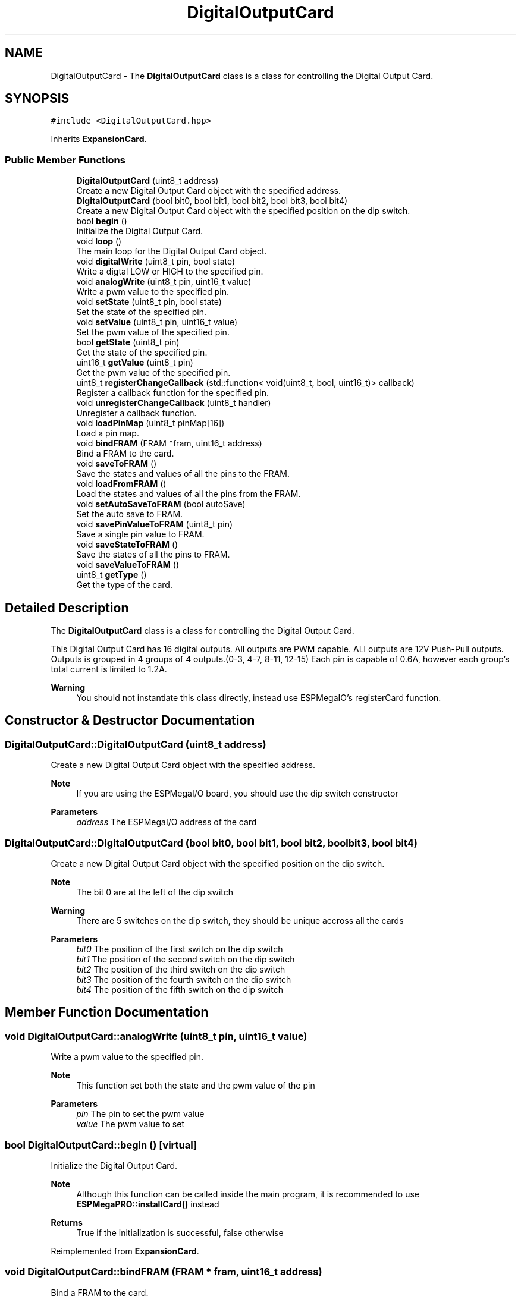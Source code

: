 .TH "DigitalOutputCard" 3 "Tue Jan 9 2024" "ESPMega PRO R3" \" -*- nroff -*-
.ad l
.nh
.SH NAME
DigitalOutputCard \- The \fBDigitalOutputCard\fP class is a class for controlling the Digital Output Card\&.  

.SH SYNOPSIS
.br
.PP
.PP
\fC#include <DigitalOutputCard\&.hpp>\fP
.PP
Inherits \fBExpansionCard\fP\&.
.SS "Public Member Functions"

.in +1c
.ti -1c
.RI "\fBDigitalOutputCard\fP (uint8_t address)"
.br
.RI "Create a new Digital Output Card object with the specified address\&. "
.ti -1c
.RI "\fBDigitalOutputCard\fP (bool bit0, bool bit1, bool bit2, bool bit3, bool bit4)"
.br
.RI "Create a new Digital Output Card object with the specified position on the dip switch\&. "
.ti -1c
.RI "bool \fBbegin\fP ()"
.br
.RI "Initialize the Digital Output Card\&. "
.ti -1c
.RI "void \fBloop\fP ()"
.br
.RI "The main loop for the Digital Output Card object\&. "
.ti -1c
.RI "void \fBdigitalWrite\fP (uint8_t pin, bool state)"
.br
.RI "Write a digtal LOW or HIGH to the specified pin\&. "
.ti -1c
.RI "void \fBanalogWrite\fP (uint8_t pin, uint16_t value)"
.br
.RI "Write a pwm value to the specified pin\&. "
.ti -1c
.RI "void \fBsetState\fP (uint8_t pin, bool state)"
.br
.RI "Set the state of the specified pin\&. "
.ti -1c
.RI "void \fBsetValue\fP (uint8_t pin, uint16_t value)"
.br
.RI "Set the pwm value of the specified pin\&. "
.ti -1c
.RI "bool \fBgetState\fP (uint8_t pin)"
.br
.RI "Get the state of the specified pin\&. "
.ti -1c
.RI "uint16_t \fBgetValue\fP (uint8_t pin)"
.br
.RI "Get the pwm value of the specified pin\&. "
.ti -1c
.RI "uint8_t \fBregisterChangeCallback\fP (std::function< void(uint8_t, bool, uint16_t)> callback)"
.br
.RI "Register a callback function for the specified pin\&. "
.ti -1c
.RI "void \fBunregisterChangeCallback\fP (uint8_t handler)"
.br
.RI "Unregister a callback function\&. "
.ti -1c
.RI "void \fBloadPinMap\fP (uint8_t pinMap[16])"
.br
.RI "Load a pin map\&. "
.ti -1c
.RI "void \fBbindFRAM\fP (FRAM *fram, uint16_t address)"
.br
.RI "Bind a FRAM to the card\&. "
.ti -1c
.RI "void \fBsaveToFRAM\fP ()"
.br
.RI "Save the states and values of all the pins to the FRAM\&. "
.ti -1c
.RI "void \fBloadFromFRAM\fP ()"
.br
.RI "Load the states and values of all the pins from the FRAM\&. "
.ti -1c
.RI "void \fBsetAutoSaveToFRAM\fP (bool autoSave)"
.br
.RI "Set the auto save to FRAM\&. "
.ti -1c
.RI "void \fBsavePinValueToFRAM\fP (uint8_t pin)"
.br
.RI "Save a single pin value to FRAM\&. "
.ti -1c
.RI "void \fBsaveStateToFRAM\fP ()"
.br
.RI "Save the states of all the pins to FRAM\&. "
.ti -1c
.RI "void \fBsaveValueToFRAM\fP ()"
.br
.ti -1c
.RI "uint8_t \fBgetType\fP ()"
.br
.RI "Get the type of the card\&. "
.in -1c
.SH "Detailed Description"
.PP 
The \fBDigitalOutputCard\fP class is a class for controlling the Digital Output Card\&. 

This Digital Output Card has 16 digital outputs\&. All outputs are PWM capable\&. ALl outputs are 12V Push-Pull outputs\&. Outputs is grouped in 4 groups of 4 outputs\&.(0-3, 4-7, 8-11, 12-15) Each pin is capable of 0\&.6A, however each group's total current is limited to 1\&.2A\&.
.PP
\fBWarning\fP
.RS 4
You should not instantiate this class directly, instead use ESPMegaIO's registerCard function\&. 
.RE
.PP

.SH "Constructor & Destructor Documentation"
.PP 
.SS "DigitalOutputCard::DigitalOutputCard (uint8_t address)"

.PP
Create a new Digital Output Card object with the specified address\&. 
.PP
\fBNote\fP
.RS 4
If you are using the ESPMegaI/O board, you should use the dip switch constructor
.RE
.PP
\fBParameters\fP
.RS 4
\fIaddress\fP The ESPMegaI/O address of the card 
.RE
.PP

.SS "DigitalOutputCard::DigitalOutputCard (bool bit0, bool bit1, bool bit2, bool bit3, bool bit4)"

.PP
Create a new Digital Output Card object with the specified position on the dip switch\&. 
.PP
\fBNote\fP
.RS 4
The bit 0 are at the left of the dip switch
.RE
.PP
\fBWarning\fP
.RS 4
There are 5 switches on the dip switch, they should be unique accross all the cards
.RE
.PP
\fBParameters\fP
.RS 4
\fIbit0\fP The position of the first switch on the dip switch 
.br
\fIbit1\fP The position of the second switch on the dip switch 
.br
\fIbit2\fP The position of the third switch on the dip switch 
.br
\fIbit3\fP The position of the fourth switch on the dip switch 
.br
\fIbit4\fP The position of the fifth switch on the dip switch 
.RE
.PP

.SH "Member Function Documentation"
.PP 
.SS "void DigitalOutputCard::analogWrite (uint8_t pin, uint16_t value)"

.PP
Write a pwm value to the specified pin\&. 
.PP
\fBNote\fP
.RS 4
This function set both the state and the pwm value of the pin
.RE
.PP
\fBParameters\fP
.RS 4
\fIpin\fP The pin to set the pwm value 
.br
\fIvalue\fP The pwm value to set 
.RE
.PP

.SS "bool DigitalOutputCard::begin ()\fC [virtual]\fP"

.PP
Initialize the Digital Output Card\&. 
.PP
\fBNote\fP
.RS 4
Although this function can be called inside the main program, it is recommended to use \fBESPMegaPRO::installCard()\fP instead
.RE
.PP
\fBReturns\fP
.RS 4
True if the initialization is successful, false otherwise 
.RE
.PP

.PP
Reimplemented from \fBExpansionCard\fP\&.
.SS "void DigitalOutputCard::bindFRAM (FRAM * fram, uint16_t address)"

.PP
Bind a FRAM to the card\&. 
.PP
\fBNote\fP
.RS 4
The Output Card use 34 bytes of FRAM
.RE
.PP
\fBWarning\fP
.RS 4
If the fram range overlap with another card, undefined behavior will occur
.RE
.PP
\fBParameters\fP
.RS 4
\fIfram\fP The FRAM to bind 
.br
\fIaddress\fP The address of the card in the FRAM 
.RE
.PP

.SS "void DigitalOutputCard::digitalWrite (uint8_t pin, bool state)"

.PP
Write a digtal LOW or HIGH to the specified pin\&. 
.PP
\fBNote\fP
.RS 4
This function set both the state and the pwm value of the pin
.RE
.PP
\fBParameters\fP
.RS 4
\fIpin\fP The pin to set the state 
.br
\fIstate\fP The logic level to set the pin to 
.RE
.PP

.SS "bool DigitalOutputCard::getState (uint8_t pin)"

.PP
Get the state of the specified pin\&. 
.PP
\fBParameters\fP
.RS 4
\fIpin\fP The pin to get the state 
.RE
.PP
\fBReturns\fP
.RS 4
The state of the pin 
.RE
.PP

.SS "uint8_t DigitalOutputCard::getType ()\fC [virtual]\fP"

.PP
Get the type of the card\&. 
.PP
\fBReturns\fP
.RS 4
The type of the card 
.RE
.PP

.PP
Reimplemented from \fBExpansionCard\fP\&.
.SS "uint16_t DigitalOutputCard::getValue (uint8_t pin)"

.PP
Get the pwm value of the specified pin\&. 
.PP
\fBParameters\fP
.RS 4
\fIpin\fP The pin to get the pwm value 
.RE
.PP
\fBReturns\fP
.RS 4
The pwm value of the pin 
.RE
.PP

.SS "void DigitalOutputCard::loadPinMap (uint8_t pinMap[16])"

.PP
Load a pin map\&. A pin map is an array of 16 elements that maps the physical pins to virtual pins The virtual pins are the pins that are used in the callback functions and are used for all the functions in this class The physical pins are the pins on the Output IC, This can be found on the schematic of the ESPMegaI/O board This function is useful if you want to change the number identification of the pins to match your project needs
.PP
\fBParameters\fP
.RS 4
\fIpinMap\fP The pin map to load 
.RE
.PP

.SS "void DigitalOutputCard::loop ()\fC [virtual]\fP"

.PP
The main loop for the Digital Output Card object\&. 
.PP
\fBNote\fP
.RS 4
This function is not used, it is only here to implement the \fBExpansionCard\fP interface 
.RE
.PP

.PP
Reimplemented from \fBExpansionCard\fP\&.
.SS "uint8_t DigitalOutputCard::registerChangeCallback (std::function< void(uint8_t, bool, uint16_t)> callback)"

.PP
Register a callback function for the specified pin\&. 
.PP
\fBParameters\fP
.RS 4
\fIcallback\fP The callback function to be called, the first parameter is the pin, the second parameter is the state, the third parameter is the pwm value 
.RE
.PP
\fBReturns\fP
.RS 4
The handler of the callback function 
.RE
.PP

.SS "void DigitalOutputCard::savePinValueToFRAM (uint8_t pin)"

.PP
Save a single pin value to FRAM\&. 
.PP
\fBParameters\fP
.RS 4
\fIpin\fP The pin to save 
.RE
.PP

.SS "void DigitalOutputCard::setAutoSaveToFRAM (bool autoSave)"

.PP
Set the auto save to FRAM\&. 
.PP
\fBParameters\fP
.RS 4
\fIautoSave\fP True to enable auto save, false to disable auto save 
.RE
.PP

.SS "void DigitalOutputCard::setState (uint8_t pin, bool state)"

.PP
Set the state of the specified pin\&. 
.PP
\fBParameters\fP
.RS 4
\fIpin\fP The pin to set the state 
.br
\fIstate\fP The state of the pin 
.RE
.PP

.SS "void DigitalOutputCard::setValue (uint8_t pin, uint16_t value)"

.PP
Set the pwm value of the specified pin\&. 
.PP
\fBParameters\fP
.RS 4
\fIpin\fP The pin to set the pwm value 
.br
\fIvalue\fP The pwm value to set 
.RE
.PP

.SS "void DigitalOutputCard::unregisterChangeCallback (uint8_t handler)"

.PP
Unregister a callback function\&. 
.PP
\fBParameters\fP
.RS 4
\fIhandler\fP The handler of the callback function to be unregistered 
.RE
.PP


.SH "Author"
.PP 
Generated automatically by Doxygen for ESPMega PRO R3 from the source code\&.
